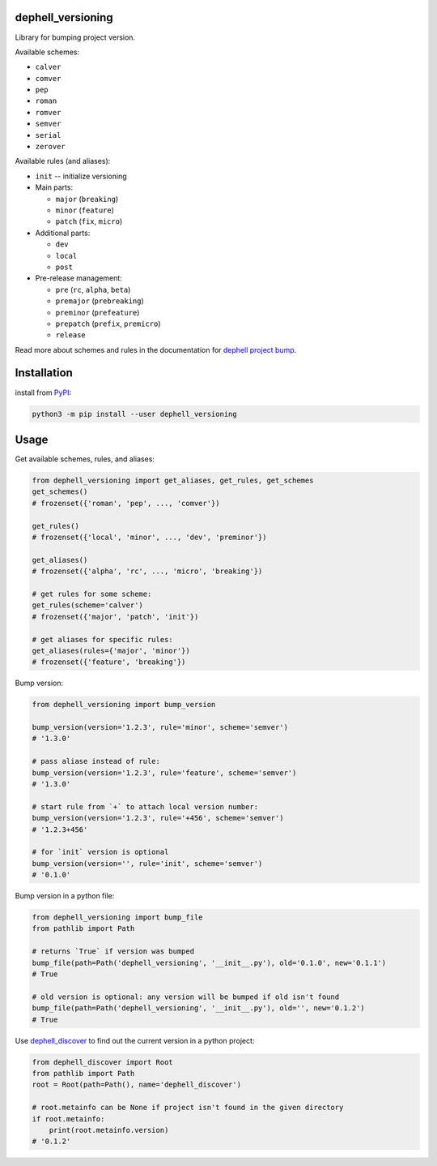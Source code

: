 
dephell_versioning
------------------


.. image:: https://travis-ci.org/dephell/dephell_versioning.svg?branch=master
   :target: https://travis-ci.org/dephell/dephell_versioning
   :alt: travis


.. image:: https://ci.appveyor.com/api/projects/status/github/dephell/dephell_versioning?svg=true
   :target: https://ci.appveyor.com/project/orsinium/dephell-versioning
   :alt: appveyor


.. image:: https://img.shields.io/pypi/l/dephell-versioning.svg
   :target: https://github.com/dephell/dephell_versioning/blob/master/LICENSE
   :alt: MIT License


Library for bumping project version.

Available schemes:


* ``calver``
* ``comver``
* ``pep``
* ``roman``
* ``romver``
* ``semver``
* ``serial``
* ``zerover``

Available rules (and aliases):


* ``init`` -- initialize versioning
* Main parts:

  * ``major`` (\ ``breaking``\ )
  * ``minor`` (\ ``feature``\ )
  * ``patch`` (\ ``fix``\ , ``micro``\ )

* Additional parts:

  * ``dev``
  * ``local``
  * ``post``

* Pre-release management:

  * ``pre`` (\ ``rc``\ , ``alpha``\ , ``beta``\ )
  * ``premajor`` (\ ``prebreaking``\ )
  * ``preminor`` (\ ``prefeature``\ )
  * ``prepatch`` (\ ``prefix``\ , ``premicro``\ )
  * ``release``

Read more about schemes and rules in the documentation for `dephell project bump <https://dephell.readthedocs.io/en/latest/cmd-project-bump.html>`_.

Installation
------------

install from `PyPI <https://pypi.org/project/dephell-versioning/>`_\ :

.. code-block:: bash

   python3 -m pip install --user dephell_versioning

Usage
-----

Get available schemes, rules, and aliases:

.. code-block:: python

   from dephell_versioning import get_aliases, get_rules, get_schemes
   get_schemes()
   # frozenset({'roman', 'pep', ..., 'comver'})

   get_rules()
   # frozenset({'local', 'minor', ..., 'dev', 'preminor'})

   get_aliases()
   # frozenset({'alpha', 'rc', ..., 'micro', 'breaking'})

   # get rules for some scheme:
   get_rules(scheme='calver')
   # frozenset({'major', 'patch', 'init'})

   # get aliases for specific rules:
   get_aliases(rules={'major', 'minor'})
   # frozenset({'feature', 'breaking'})

Bump version:

.. code-block:: python

   from dephell_versioning import bump_version

   bump_version(version='1.2.3', rule='minor', scheme='semver')
   # '1.3.0'

   # pass aliase instead of rule:
   bump_version(version='1.2.3', rule='feature', scheme='semver')
   # '1.3.0'

   # start rule from `+` to attach local version number:
   bump_version(version='1.2.3', rule='+456', scheme='semver')
   # '1.2.3+456'

   # for `init` version is optional
   bump_version(version='', rule='init', scheme='semver')
   # '0.1.0'

Bump version in a python file:

.. code-block:: python

   from dephell_versioning import bump_file
   from pathlib import Path

   # returns `True` if version was bumped
   bump_file(path=Path('dephell_versioning', '__init__.py'), old='0.1.0', new='0.1.1')
   # True

   # old version is optional: any version will be bumped if old isn't found
   bump_file(path=Path('dephell_versioning', '__init__.py'), old='', new='0.1.2')
   # True

Use `dephell_discover <https://github.com/dephell/dephell_discover>`_ to find out the current version in a python project:

.. code-block:: python

   from dephell_discover import Root
   from pathlib import Path
   root = Root(path=Path(), name='dephell_discover')

   # root.metainfo can be None if project isn't found in the given directory
   if root.metainfo:
       print(root.metainfo.version)
   # '0.1.2'
